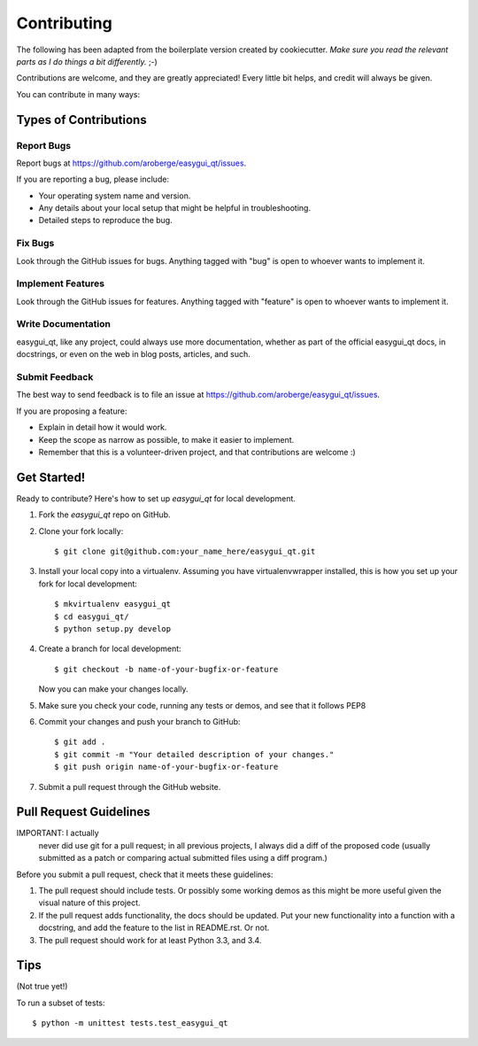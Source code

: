 ============
Contributing
============

The following has been adapted from the boilerplate version created by cookiecutter.
*Make sure you read the relevant parts as I do things a bit differently.* ;-)


Contributions are welcome, and they are greatly appreciated! Every
little bit helps, and credit will always be given.

You can contribute in many ways:

Types of Contributions
----------------------

Report Bugs
~~~~~~~~~~~

Report bugs at https://github.com/aroberge/easygui_qt/issues.

If you are reporting a bug, please include:

* Your operating system name and version.
* Any details about your local setup that might be helpful in troubleshooting.
* Detailed steps to reproduce the bug.

Fix Bugs
~~~~~~~~

Look through the GitHub issues for bugs. Anything tagged with "bug"
is open to whoever wants to implement it.

Implement Features
~~~~~~~~~~~~~~~~~~

Look through the GitHub issues for features. Anything tagged with "feature"
is open to whoever wants to implement it.

Write Documentation
~~~~~~~~~~~~~~~~~~~

easygui_qt, like any project, could always use more documentation, whether as part of the
official easygui_qt docs, in docstrings, or even on the web in blog posts,
articles, and such.

Submit Feedback
~~~~~~~~~~~~~~~

The best way to send feedback is to file an issue at https://github.com/aroberge/easygui_qt/issues.

If you are proposing a feature:

* Explain in detail how it would work.
* Keep the scope as narrow as possible, to make it easier to implement.
* Remember that this is a volunteer-driven project, and that contributions
  are welcome :)

Get Started!
------------

Ready to contribute? Here's how to set up `easygui_qt` for local development.

1. Fork the `easygui_qt` repo on GitHub.
2. Clone your fork locally::

    $ git clone git@github.com:your_name_here/easygui_qt.git

3. Install your local copy into a virtualenv. Assuming you have virtualenvwrapper installed, this is how you set up your fork for local development::

    $ mkvirtualenv easygui_qt
    $ cd easygui_qt/
    $ python setup.py develop

4. Create a branch for local development::

    $ git checkout -b name-of-your-bugfix-or-feature

   Now you can make your changes locally.

5. Make sure you check your code, running any tests or demos, and see that it
   follows PEP8

6. Commit your changes and push your branch to GitHub::

    $ git add .
    $ git commit -m "Your detailed description of your changes."
    $ git push origin name-of-your-bugfix-or-feature

7. Submit a pull request through the GitHub website.

Pull Request Guidelines
-----------------------

IMPORTANT: I actually
 never did use git for a pull request; in all previous projects, I always
 did a diff of the proposed code (usually submitted as a patch or
 comparing actual submitted files using a diff program.)

Before you submit a pull request, check that it meets these guidelines:

1. The pull request should include tests.  Or possibly some working demos
   as this might be more useful given the visual nature of this project.
2. If the pull request adds functionality, the docs should be updated. Put
   your new functionality into a function with a docstring, and add the
   feature to the list in README.rst.  Or not.
3. The pull request should work for at least Python 3.3, and 3.4.

Tips
----

(Not true yet!)

To run a subset of tests::

    $ python -m unittest tests.test_easygui_qt

